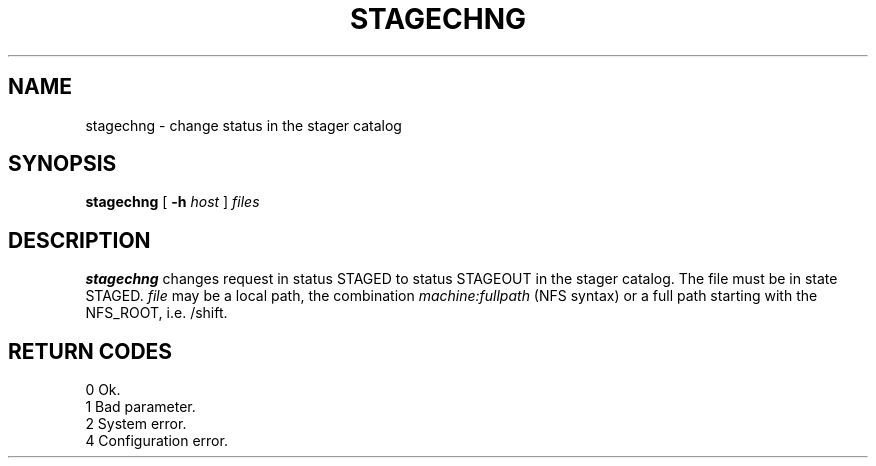 .\"
.\" $Id: stagechng.man,v 1.1 2000/06/17 07:59:39 jdurand Exp $
.\"
.\" @(#)$RCSfile: stagechng.man,v $ $Revision: 1.1 $ $Date: 2000/06/17 07:59:39 $ CERN IT-PDP/DM Jean-Damien Durand
.\" Copyright (C) 1995-1999 by CERN/IT/PDP/DM
.\" All rights reserved
.\"
.TH STAGECHNG l "$Date: 2000/06/17 07:59:39 $"
.SH NAME
stagechng \- change status in the stager catalog
.SH SYNOPSIS
.B stagechng
[
.BI -h " host"
]
.I files
.SH DESCRIPTION
.B stagechng
changes request in status STAGED to status STAGEOUT in the stager catalog.
The file must be in state STAGED.
.I file
may be a local path, the combination
.I machine:fullpath
(NFS syntax) or a full path starting with the NFS_ROOT, i.e. /shift.
.SH RETURN CODES
\
.br
0       Ok.
.br
1       Bad parameter.
.br
2       System error.
.br
4       Configuration error.
